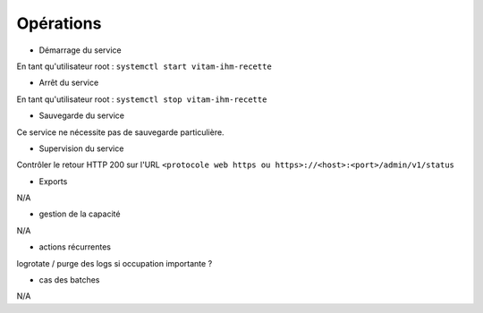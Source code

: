 Opérations
##########

* Démarrage du service

En tant qu'utilisateur root : 
``systemctl start vitam-ihm-recette``

* Arrêt du service

En tant qu'utilisateur root : 
``systemctl stop vitam-ihm-recette``


* Sauvegarde du service

Ce service ne nécessite pas de sauvegarde particulière.

* Supervision du service

Contrôler le retour HTTP 200 sur l'URL ``<protocole web https ou https>://<host>:<port>/admin/v1/status``

* Exports

N/A

* gestion de la capacité

N/A

* actions récurrentes

logrotate / purge des logs si occupation importante ?

*  cas des batches

N/A


